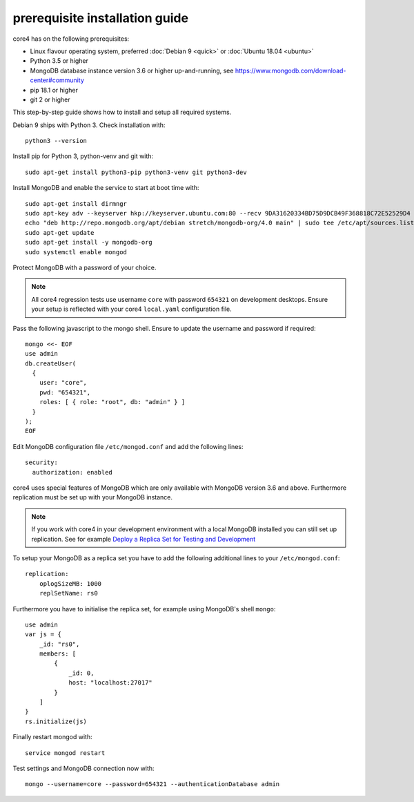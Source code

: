 ###############################
prerequisite installation guide
###############################

core4 has on the following prerequisites:

* Linux flavour operating system, preferred :doc:`Debian 9 <quick>` or
  :doc:`Ubuntu 18.04 <ubuntu>`
* Python 3.5 or higher
* MongoDB database instance version 3.6 or higher up-and-running,
  see https://www.mongodb.com/download-center#community
* pip 18.1 or higher
* git 2 or higher

This step-by-step guide shows how to install and setup all required systems.

Debian 9 ships with Python 3. Check installation with::

    python3 --version


Install pip for Python 3, python-venv and git with::

    sudo apt-get install python3-pip python3-venv git python3-dev


Install MongoDB and enable the service to start at boot time with::

    sudo apt-get install dirmngr
    sudo apt-key adv --keyserver hkp://keyserver.ubuntu.com:80 --recv 9DA31620334BD75D9DCB49F368818C72E52529D4
    echo "deb http://repo.mongodb.org/apt/debian stretch/mongodb-org/4.0 main" | sudo tee /etc/apt/sources.list.d/mongodb-org-4.0.list
    sudo apt-get update
    sudo apt-get install -y mongodb-org
    sudo systemctl enable mongod


Protect MongoDB with a password of your choice.

.. note:: All core4 regression tests use username ``core`` with password
          ``654321`` on development desktops. Ensure your setup is reflected
          with your core4 ``local.yaml`` configuration file.


Pass the following javascript to the mongo shell. Ensure to update the username
and password if required::

    mongo <<- EOF
    use admin
    db.createUser(
      {
        user: "core",
        pwd: "654321",
        roles: [ { role: "root", db: "admin" } ]
      }
    );
    EOF


Edit MongoDB configuration file ``/etc/mongod.conf`` and add the following
lines::

    security:
      authorization: enabled


core4 uses special features of MongoDB which are only available with MongoDB
version 3.6 and above. Furthermore replication must be set up with your MongoDB
instance.

.. note:: If you work with core4 in your development environment with a local
          MongoDB installed you can still set up replication. See for example
          `Deploy a Replica Set for Testing and Development`_


To setup your MongoDB as a replica set you have to add the following additional
lines to your ``/etc/mongod.conf``::

    replication:
        oplogSizeMB: 1000
        replSetName: rs0


Furthermore you have to initialise the replica set, for example using MongoDB's
shell ``mongo``::

    use admin
    var js = {
        _id: "rs0",
        members: [
            {
                _id: 0,
                host: "localhost:27017"
            }
        ]
    }
    rs.initialize(js)


Finally restart mongod with::

    service mongod restart


Test settings and MongoDB connection now with::

    mongo --username=core --password=654321 --authenticationDatabase admin


.. _Deploy a Replica Set for Testing and Development: https://docs.mongodb.com/manual/tutorial/deploy-replica-set-for-testing/
